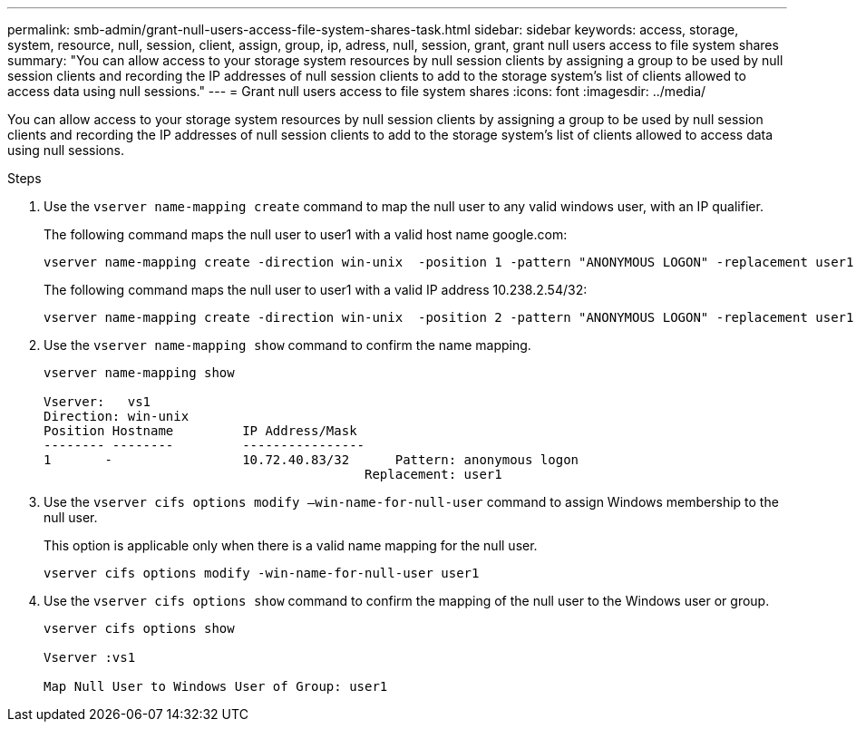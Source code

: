 ---
permalink: smb-admin/grant-null-users-access-file-system-shares-task.html
sidebar: sidebar
keywords: access, storage, system, resource, null, session, client, assign, group, ip, adress, null, session, grant, grant null users access to file system shares
summary: "You can allow access to your storage system resources by null session clients by assigning a group to be used by null session clients and recording the IP addresses of null session clients to add to the storage system’s list of clients allowed to access data using null sessions."
---
= Grant null users access to file system shares
:icons: font
:imagesdir: ../media/

[.lead]
You can allow access to your storage system resources by null session clients by assigning a group to be used by null session clients and recording the IP addresses of null session clients to add to the storage system's list of clients allowed to access data using null sessions.

.Steps

. Use the `vserver name-mapping create` command to map the null user to any valid windows user, with an IP qualifier.
+
The following command maps the null user to user1 with a valid host name google.com:
+
----
vserver name-mapping create -direction win-unix  -position 1 -pattern "ANONYMOUS LOGON" -replacement user1 - hostname google.com
----
+
The following command maps the null user to user1 with a valid IP address 10.238.2.54/32:
+
----
vserver name-mapping create -direction win-unix  -position 2 -pattern "ANONYMOUS LOGON" -replacement user1 -address 10.238.2.54/32
----

. Use the `vserver name-mapping show` command to confirm the name mapping.
+
----
vserver name-mapping show

Vserver:   vs1
Direction: win-unix
Position Hostname         IP Address/Mask
-------- --------         ----------------
1       -                 10.72.40.83/32      Pattern: anonymous logon
                                          Replacement: user1
----

. Use the `vserver cifs options modify –win-name-for-null-user` command to assign Windows membership to the null user.
+
This option is applicable only when there is a valid name mapping for the null user.
+
----
vserver cifs options modify -win-name-for-null-user user1
----

. Use the `vserver cifs options show` command to confirm the mapping of the null user to the Windows user or group.
+
----
vserver cifs options show

Vserver :vs1

Map Null User to Windows User of Group: user1
----
